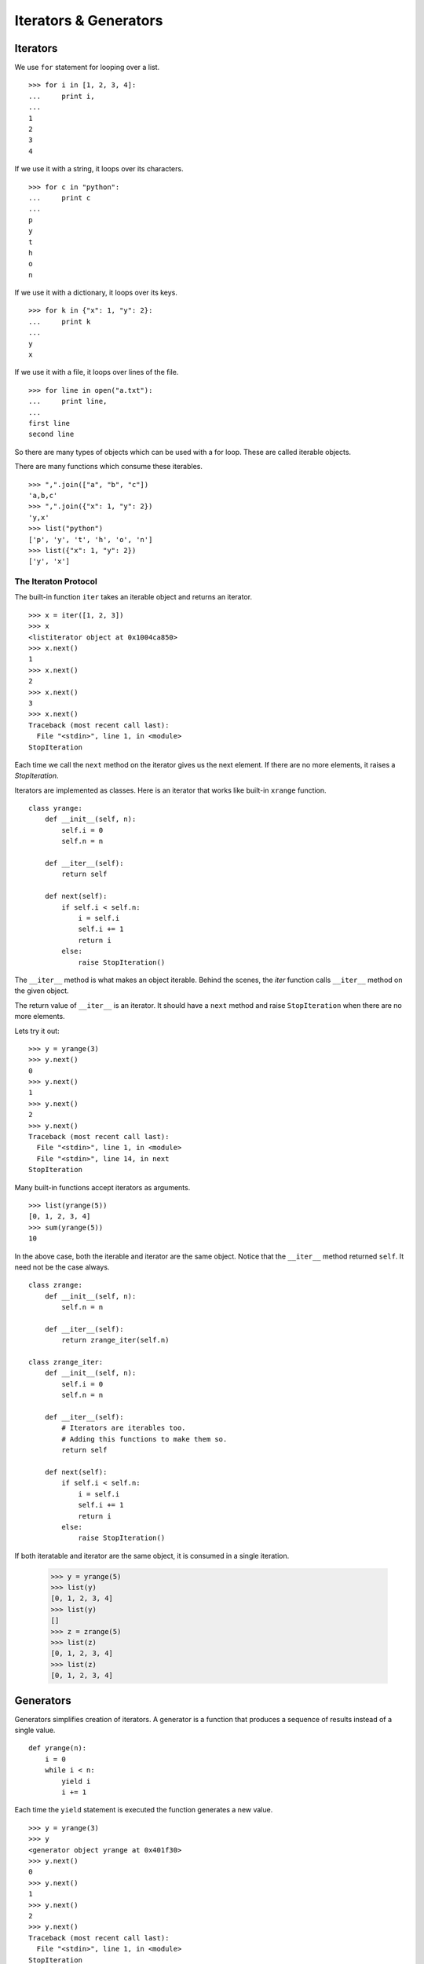 Iterators & Generators
======================

Iterators
---------

We use ``for`` statement for looping over a list. ::

    >>> for i in [1, 2, 3, 4]: 
    ...     print i,
    ... 
    1
    2
    3
    4

If we use it with a string, it loops over its characters. ::

    >>> for c in "python":
    ...     print c
    ...
    p
    y
    t
    h
    o
    n

If we use it with a dictionary, it loops over its keys. ::

    >>> for k in {"x": 1, "y": 2}:
    ...     print k
    ...
    y
    x

If we use it with a file, it loops over lines of the file. ::

    >>> for line in open("a.txt"):
    ...     print line,
    ...
    first line
    second line

So there are many types of objects which can be used with a for loop. These are called iterable objects.

There are many functions which consume these iterables. ::

    >>> ",".join(["a", "b", "c"])
    'a,b,c'
    >>> ",".join({"x": 1, "y": 2})
    'y,x'
    >>> list("python")
    ['p', 'y', 't', 'h', 'o', 'n']
    >>> list({"x": 1, "y": 2})
    ['y', 'x']

The Iteraton Protocol
^^^^^^^^^^^^^^^^^^^^^

The built-in function ``iter`` takes an iterable object and returns an iterator. ::

    >>> x = iter([1, 2, 3])
    >>> x
    <listiterator object at 0x1004ca850>
    >>> x.next()
    1
    >>> x.next()
    2
    >>> x.next()
    3
    >>> x.next()
    Traceback (most recent call last):
      File "<stdin>", line 1, in <module>
    StopIteration

Each time we call the ``next`` method on the iterator gives us the next
element. If there are no more elements, it raises a `StopIteration`.

Iterators are implemented as classes. Here is an iterator that works like built-in ``xrange`` function. ::

    class yrange:
        def __init__(self, n):
            self.i = 0
            self.n = n

        def __iter__(self):
            return self

        def next(self):
            if self.i < self.n:
                i = self.i
                self.i += 1
                return i
            else:
                raise StopIteration()

The ``__iter__`` method is what makes an object iterable. Behind the scenes, the
`iter` function calls ``__iter__`` method on the given object.

The return value of ``__iter__`` is an iterator. It should have a ``next``
method and raise ``StopIteration`` when there are no more elements.

Lets try it out::

    >>> y = yrange(3)
    >>> y.next()
    0
    >>> y.next()
    1
    >>> y.next()
    2
    >>> y.next()
    Traceback (most recent call last):
      File "<stdin>", line 1, in <module>
      File "<stdin>", line 14, in next
    StopIteration

Many built-in functions accept iterators as arguments. ::

    >>> list(yrange(5))
    [0, 1, 2, 3, 4]
    >>> sum(yrange(5))
    10
    
In the above case, both the iterable and iterator are the same object. Notice that
the ``__iter__`` method returned ``self``. It need not be the case always. ::

    class zrange:
        def __init__(self, n):
            self.n = n

        def __iter__(self):
            return zrange_iter(self.n)

    class zrange_iter:
        def __init__(self, n):
            self.i = 0
            self.n = n

        def __iter__(self):
            # Iterators are iterables too. 
            # Adding this functions to make them so.
            return self

        def next(self):
            if self.i < self.n:
                i = self.i
                self.i += 1
                return i
            else:
                raise StopIteration()

If both iteratable and iterator are the same object, it is consumed in a single iteration. 

    >>> y = yrange(5)
    >>> list(y)
    [0, 1, 2, 3, 4]
    >>> list(y)
    []
    >>> z = zrange(5)
    >>> list(z)
    [0, 1, 2, 3, 4]
    >>> list(z)
    [0, 1, 2, 3, 4]

.. problem:: Write an iterator class ``reverse_iter``, that takes a list and
   iterates it from the reverse direction. ::

    >>> it = reverse_iter([1, 2, 3, 4])
    >>> it.next()
    4
    >>> it.next()
    3
    >>> it.next()
    2
    >>> it.next()
    1
    >>> it.next()
    Traceback (most recent call last):
      File "<stdin>", line 1, in <module>
    StopIteration

Generators
----------

Generators simplifies creation of iterators.  A generator is a function that produces a sequence of results instead of a single value. ::

    def yrange(n):
        i = 0
        while i < n:
            yield i
            i += 1

Each time the ``yield`` statement is executed the function generates a new value. ::

    >>> y = yrange(3)
    >>> y
    <generator object yrange at 0x401f30>
    >>> y.next()
    0
    >>> y.next()
    1
    >>> y.next()
    2
    >>> y.next()
    Traceback (most recent call last):
      File "<stdin>", line 1, in <module>
    StopIteration

So a generator is also an iterator. You don't have to worry about the iterator protocol.

The word "generator" is confusingly used to mean both the function that
generates and what it generates. In this chapter, I'll use the word "generator"
to mean the genearted object and "generator function" to mean the function that
generates it.
    
Can you think about how it is working internally?    

When a generator function is called, it returns an generator object without
even beginning execution of the function. When `next`` method is called for the
first time, the function starts executing until it reaches ``yield`` statement.
The yielded value is returned by the ``next`` call. 

The following example demonstrates the interplay between ``yield`` and call to
``next`` method on generator object.

    >>> def foo():
    ...     print "begin"
    ...     for i in range(3):
    ...         print "before yield", i
    ...         yield i
    ...         print "after yield", i
    ...     print "end"
    ... 
    >>> f = foo()
    >>> f.next()
    begin
    before yield 0
    0
    >>> f.next()
    after yield 0
    before yield 1
    1
    >>> f.next()
    after yield 1
    before yield 2
    2
    >>> f.next()
    after yield 2
    end
    Traceback (most recent call last):
      File "<stdin>", line 1, in <module>
    StopIteration
    >>> 

Lets see an example::

    def integers():
        """Infinite sequence of integers."""
        i = 1
        while True:
            yield i
            i = i + 1

    def squares():
        for i in integers():
            yield i * i

    def take(n, seq):
        """Returns first n values from the given sequence."""
        seq = iter(seq)
        result = []
        try:
            for i in range(n):
                result.append(seq.next())
        except StopIteration:
            pass
        return result

    print take(5, squares()) # prints [1, 4, 9, 16, 25]


Generator Expressions
---------------------

Generator Expressions are generator version of list comprehensions. They look
like list comprehensions, but returns a generator back instead of a list. ::

    >>> a = (x*x for x in range(10))
    >>> a
    <generator object <genexpr> at 0x401f08>
    >>> sum(a)
    285

We can use the generator expressions as arguments to various functions that
consume iterators. ::

    >>> sum((x*x for x in range(10)))
    285

When there is only one argument to the calling function, the parenthesis around
generator expression can be omitted. ::

    >>> sum(x*x for x in range(10))
    285

Another fun example:

Lets say we want to find first 10 (or any n) pythogorian triplets. A triplet
``(x, y, z)`` is called pythogorian triplet if ``x*x + y*y == z*z``.

It is easy to solve this problem if we know till what value of `z` to test for.
But we want to find first n pythogorian triplets. ::

    >>> pyt = ((x, y, z) for z in integers() for y in xrange(1, z) for x in range(1, y) if x*x + y*y == z*z)
    >>> take(10, pyt)
    [(3, 4, 5), (6, 8, 10), (5, 12, 13), (9, 12, 15), (8, 15, 17), (12, 16, 20), (15, 20, 25), (7, 24, 25), (10, 24, 26), (20, 21, 29)]


Example: Reading multiple files
^^^^^^^^^^^^^^^^^^^^^^^^^^^^^^^

Lets say we want to write a program that takes a list of filenames as arguments
and prints contents of all those files, like ``cat`` command in unix.

The traditional way to implement it is::

    def cat(filenames):
        for f in filenames:
            for line in open(f):
                print line,

Now, lets say we want to print only the line which has a particular substring,
like ``grep`` command in unix. ::

    def grep(pattern, filenames):
        for f in filenames:
            for line in open(f):
                if pattern in line:
                    print line,

Both these programs have lot of code in common. It is hard to move the common part
to a function. But with generators makes it possible to do it. ::

    def readfiles(filenames):
        for f in filenames:
            for line in open(f):
                yield line
    
    def grep(pattern, lines):
        return (line for line in lines if pattern in lines)

    def printlines(lines):
        for line in lines:
            print line,

    def main(pattern, filenames):
        lines = readfiles(filenames)
        lines = grep(pattern, lines)
        printlines(lines)

The code is much simpler now with each function doing one small thing. We can
move all these functions into a separate module and reuse it in other programs.

.. problem:: Write a program that takes one or more filenames as arguments and
   prints all the lines which are longer than 40 characters.

.. problem:: Write a function ``findfiles`` that recursively descends the
   directory tree for the specified directory and generates paths of all the
   files in the tree.

.. program:: Write a function ``find`` that takes a pattern with wildcards and
   path to a directory as arguments and generates paths of all files which
   match the given pattern.

.. problem:: Write a function to compute the number of python files (.py
   extension) in a specified directory recursively.

.. problem:: Write a function to compute the total number of lines of code in
   all python files in the specified directory recursively.

.. problem:: Write a function to compute the total number of lines of code,
   ignoring empty and comment lines, in all python files in the specified
   directory recursively.

.. problem:: Write a program ``split.py``, that takes an integer ``n`` and a
   filename as command line arguments and splits the file into multiple small
   files with each having ``n`` lines. 

Itertools
---------

The itertools module in the standard library provides lot of intersting tools to work with iterators.

Lets look at some of the interesting functions. 

**chain** -- chains multiple iterators together. ::

    >>> it1 = iter([1, 2, 3])
    >>> it2 = iter([4, 5, 6])
    >>> itertools.chain(it1, it2)
    [1, 2, 3, 4, 5, 6]

**izip** -- iterable version of zip ::

    >>> for x, y in itertools.izip(["a", "b", "c"], [1, 2, 3]):
    ...     print x, y
    ...
    a 1
    b 2
    c 3

.. **groupby**
    The ``groupby`` function is very interesting one. It takes an iterable and a
    key function and groups together all the values for which the key(value) is same.

.. problem:: Write a function ``peep``, that takes an iterator as argument and
   returns the first element and an equivalant iterator.

    >>> it = iter(range(5))
    >>> x, it1 = peep(it)
    >>> print x, list(it1)
    0 [0, 1, 2, 3, 4]


.. problem:: The built-in function ``enumerate`` takes an iteratable and returns
   an iterator over pairs (index, value) for each value in the source.

    >>> list(enumerate(["a", "b", "c"])
    [(0, "a"), (1, "b"), (2, "c")]
    >>> for i, c in enumerate(["a", "b", "c"]):
    ...     print i, c
    ...
    0 a
    1 b
    2 c

   Write a function ``my_enumerate`` that works like ``enumerate``.

.. problem:: Implement a function ``izip`` that works like ``itertools.izip``.


**Further Reading**

* `Generator Tricks For System Programers <http://www.dabeaz.com/generators-uk/>`_ 
  by `David Beazly <http://dabeaz.com/>`_ is an excellent in-depth introduction to
  generators and generator expressions.

